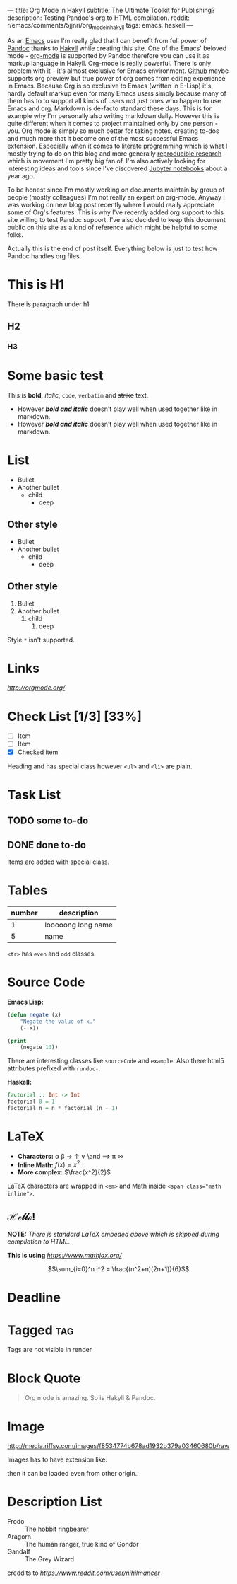 ---
title: Org Mode in Hakyll
subtitle: The Ultimate Toolkit for Publishing?
description: Testing Pandoc's org to HTML compilation.
reddit: r/emacs/comments/5jjnri/org_mode_in_hakyll
tags: emacs, haskell
---

As an [[https://gnu.org/software/emacs/][Emacs]] user I'm really glad that I can benefit from full power of [[http://pandoc.org][Pandoc]] thanks to [[https://jaspervdj.be/hakyll/][Hakyll]] while creating this site.
One of the Emacs' beloved mode - [[http://orgmode.org/][org-mode]] is supported by Pandoc therefore you can use it as markup language in Hakyll.
Org-mode is really powerful. There is only problem with it - it's almost exclusive for Emacs environment.
[[https://gist.github.com/kinjo/509761][Github]] maybe supports org preview but true power of org comes from editing experience in Emacs.
Because Org is so exclusive to Emacs (written in E-Lisp) it's hardly default markup even for many Emacs users simply
because many of them has to to support all kinds of users not just ones who happen to use Emacs and org. Markdown is de-facto standard these days.
This is for example why I'm personally also writing markdown daily. However this is quite different when it comes
to project maintained only by one person - you. Org mode is simply so much better for taking notes, creating to-dos and much more
that it become one of the most successful Emacs extension. Especially when it comes to [[https://en.wikipedia.org/wiki/Literate_programming][literate programming]] which is what I mostly trying to do
on this blog and more generally [[http://reproducibleresearch.net][reproducible research]] which is movement I'm pretty big fan of.
I'm also actively looking for interesting ideas and tools since I've discovered [[https://jupyter.org][Jubyter notebooks]] about a year ago.

To be honest since I'm mostly working on documents maintain by group of people (mostly colleagues) I'm not really an expert on org-mode.
Anyway I was working on new blog post recently where I would really appreciate some of Org's features.
This is why I've recently added org support to this site willing to test Pandoc support.
I've also decided to keep this document public on this site as a kind of reference which might be helpful to some folks.

Actually this is the end of post itself. Everything below is just to test how Pandoc handles org files.

* This is H1

There is paragraph under h1

** H2

*** H3

* Some basic test

This is *bold*, /italic/, =code=, ~verbatim~ and +strike+ text.

- However */bold and italic/* doesn't play well when used together like in markdown.
- However /*bold and italic*/ doesn't play well when used together like in markdown.

* List

- Bullet
- Another bullet
  - child
    - deep

** Other style
+ Bullet
+ Another bullet
  * child
    * deep

** Other style
1. Bullet
2. Another bullet
   1) child
      1. deep

Style =*= isn't supported.

* Links

[[link to org mode homepage][http://orgmode.org/]]

* Check List [1/3] [33%]
- [ ] Item
- [ ] Item
- [X] Checked item

Heading and has special class however =<ul>= and =<li>= are plain.

* Task List

** TODO some to-do

** DONE done to-do

Items are added with special class.

* Tables

| number | description        |
|--------+--------------------|
|      1 | looooong long name |
|      5 | name               |

=<tr>= has =even= and =odd= classes.

* Source Code

*Emacs Lisp:*

#+BEGIN_SRC emacs-lisp
(defun negate (x)
    "Negate the value of x."
    (- x))
#+END_SRC

#+BEGIN_SRC emacs-lisp :results output
(print
    (negate 10))
#+END_SRC

#+RESULTS:
:
: -10

There are interesting classes like =sourceCode= and =example=.
Also there html5 attributes prefixed with =rundoc-=.

*Haskell:*

#+BEGIN_SRC haskell :results output
factorial :: Int -> Int
factorial 0 = 1
factorial n = n * factorial (n - 1)
#+END_SRC

* LaTeX

- *Characters:* \alpha \beta \rightarrow \uparrow \or \and \implies \pi \infty
- *Inline Math:* $f(x) = x^2$
- *More complex:* $\frac{x^2}{2}$

LaTeX characters are wrapped in ~<em>~ and Math inside ~<span class="math inline">~.

** \mathscr{Hello!}

\begin{align*}
  8 * 3 &= 8 + 8 \\
        &= 24
\end{align*}

*NOTE:* /There is standard LaTeX embeded above which is skipped during compilation to HTML./

*This is using* [[MathJax][https://www.mathjax.org/]]

$$\sum_{i=0}^n i^2 = \frac{(n^2+n)(2n+1)}{6}$$

* Deadline
  DEADLINE: <2016-12-20 Tue>

* Tagged                                                                :tag:

Tags are not visible in render

* Block Quote

#+BEGIN_QUOTE
Org mode is amazing. So is Hakyll & Pandoc.
#+END_QUOTE

* Image
#+CAPTION: This is the caption for the next figure link (or table)
#+NAME:    figure
#+KEY:     fig
[[http://media.riffsy.com/images/f8534774b678ad1932b379a03460680b/raw]]

Images has to have extension like:

[[../assets/reddit.png]]

then it can be loaded even from other origin..

[[http://45.media.tumblr.com/270992d792c9899f79888a8ea6955ca5/tumblr_o0jt792qLd1r83d7lo6_540.gif]]

* Description List

- Frodo :: The hobbit ringbearer
- Aragorn :: The human ranger, true kind of Gondor
- Gandalf :: The Grey Wizard

creddits to [[nihilmancer][https://www.reddit.com/user/nihilmancer]]
